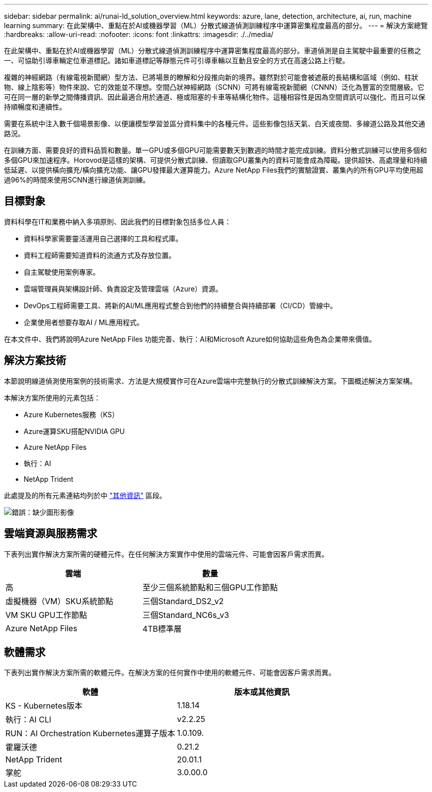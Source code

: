 ---
sidebar: sidebar 
permalink: ai/runai-ld_solution_overview.html 
keywords: azure, lane, detection, architecture, ai, run, machine learning 
summary: 在此架構中、重點在於AI或機器學習（ML）分散式線道偵測訓練程序中運算密集程度最高的部分。 
---
= 解決方案總覽
:hardbreaks:
:allow-uri-read: 
:nofooter: 
:icons: font
:linkattrs: 
:imagesdir: ./../media/


[role="lead"]
在此架構中、重點在於AI或機器學習（ML）分散式線道偵測訓練程序中運算密集程度最高的部分。車道偵測是自主駕駛中最重要的任務之一、可協助引導車輛定位車道標記。諸如車道標記等靜態元件可引導車輛以互動且安全的方式在高速公路上行駛。

複雜的神經網路（有線電視新聞網）型方法、已將場景的瞭解和分段推向新的境界。雖然對於可能會被遮蔽的長結構和區域（例如、柱狀物、線上陰影等）物件來說、它的效能並不理想。空間凸狀神經網路（SCNN）可將有線電視新聞網（CNNN）泛化為豐富的空間層級。它可在同一層的新學之間傳播資訊、因此最適合用於通道、極或阻塞的卡車等結構化物件。這種相容性是因為空間資訊可以強化、而且可以保持順暢度和連續性。

需要在系統中注入數千個場景影像、以便讓模型學習並區分資料集中的各種元件。這些影像包括天氣、白天或夜間、多線道公路及其他交通路況。

在訓練方面、需要良好的資料品質和數量。單一GPU或多個GPU可能需要數天到數週的時間才能完成訓練。資料分散式訓練可以使用多個和多個GPU來加速程序。Horovod是這樣的架構、可提供分散式訓練、但讀取GPU叢集內的資料可能會成為障礙。提供超快、高處理量和持續低延遲、以提供橫向擴充/橫向擴充功能、讓GPU發揮最大運算能力。Azure NetApp Files我們的實驗證實、叢集內的所有GPU平均使用超過96%的時間來使用SCNN進行線道偵測訓練。



== 目標對象

資料科學在IT和業務中納入多項原則、因此我們的目標對象包括多位人員：

* 資料科學家需要靈活運用自己選擇的工具和程式庫。
* 資料工程師需要知道資料的流通方式及存放位置。
* 自主駕駛使用案例專家。
* 雲端管理員與架構設計師、負責設定及管理雲端（Azure）資源。
* DevOps工程師需要工具、將新的AI/ML應用程式整合到他們的持續整合與持續部署（CI/CD）管線中。
* 企業使用者想要存取AI / ML應用程式。


在本文件中、我們將說明Azure NetApp Files 功能完善、執行：AI和Microsoft Azure如何協助這些角色為企業帶來價值。



== 解決方案技術

本節說明線道偵測使用案例的技術需求、方法是大規模實作可在Azure雲端中完整執行的分散式訓練解決方案。下圖概述解決方案架構。

本解決方案所使用的元素包括：

* Azure Kubernetes服務（KS）
* Azure運算SKU搭配NVIDIA GPU
* Azure NetApp Files
* 執行：AI
* NetApp Trident


此處提及的所有元素連結均列於中 link:runai-ld_additional_information.html["其他資訊"] 區段。

image:runai-ld_image2.png["錯誤：缺少圖形影像"]



== 雲端資源與服務需求

下表列出實作解決方案所需的硬體元件。在任何解決方案實作中使用的雲端元件、可能會因客戶需求而異。

|===
| 雲端 | 數量 


| 高 | 至少三個系統節點和三個GPU工作節點 


| 虛擬機器（VM）SKU系統節點 | 三個Standard_DS2_v2 


| VM SKU GPU工作節點 | 三個Standard_NC6s_v3 


| Azure NetApp Files | 4TB標準層 
|===


== 軟體需求

下表列出實作解決方案所需的軟體元件。在解決方案的任何實作中使用的軟體元件、可能會因客戶需求而異。

|===
| 軟體 | 版本或其他資訊 


| KS - Kubernetes版本 | 1.18.14 


| 執行：AI CLI | v2.2.25 


| RUN：AI Orchestration Kubernetes運算子版本 | 1.0.109. 


| 霍羅沃德 | 0.21.2 


| NetApp Trident | 20.01.1 


| 掌舵 | 3.0.00.0 
|===